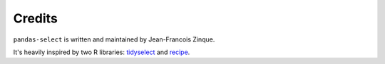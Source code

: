 Credits
=======

``pandas-select`` is written and maintained by Jean-Francois Zinque.

It's heavily inspired by two R libraries: `tidyselect <https://tidyselect.r-lib.org/reference/select_helpers.html>`_
and `recipe <https://tidymodels.github.io/recipes/reference/selections.html>`_.
